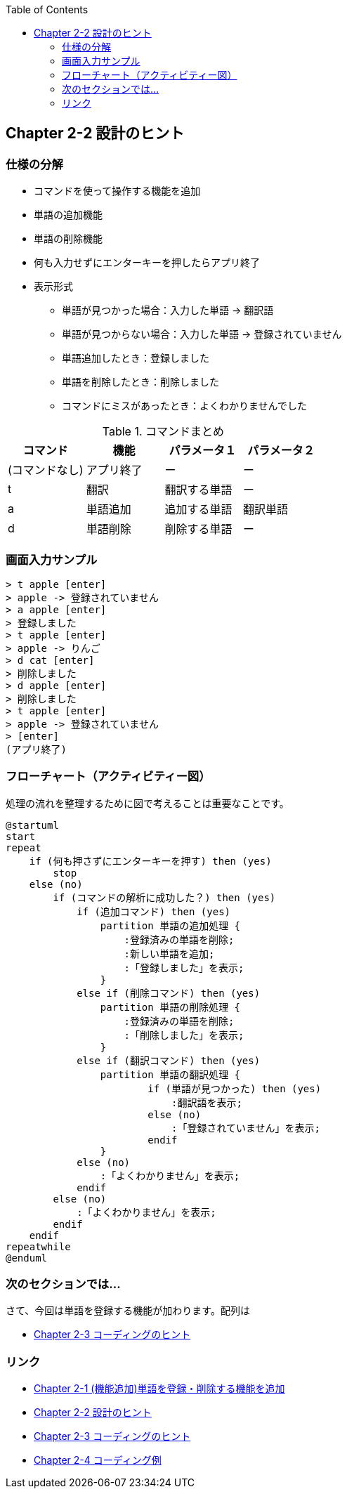 :toc: left
:source-highlighter: coderay
:experimental:

== Chapter 2-2 設計のヒント

=== 仕様の分解

====
* コマンドを使って操作する機能を追加
* 単語の追加機能
* 単語の削除機能
* 何も入力せずにエンターキーを押したらアプリ終了
* 表示形式
** 単語が見つかった場合：入力した単語 -> 翻訳語
** 単語が見つからない場合：入力した単語 -> 登録されていません
** 単語追加したとき：登録しました
** 単語を削除したとき：削除しました
** コマンドにミスがあったとき：よくわかりませんでした
====

.コマンドまとめ
|===
|コマンド|機能|パラメータ１|パラメータ２

|(コマンドなし)
|アプリ終了
|ー
|ー

|t
|翻訳
|翻訳する単語
|ー

|a
|単語追加
|追加する単語
|翻訳単語

|d
|単語削除
|削除する単語
|ー
|===

=== 画面入力サンプル

[source,shell script]
----
> t apple [enter]
> apple -> 登録されていません
> a apple [enter]
> 登録しました
> t apple [enter]
> apple -> りんご
> d cat [enter]
> 削除しました
> d apple [enter]
> 削除しました
> t apple [enter]
> apple -> 登録されていません
> [enter]
(アプリ終了)
----

=== フローチャート（アクティビティー図）

処理の流れを整理するために図で考えることは重要なことです。

[plantuml]
----
@startuml
start
repeat
    if (何も押さずにエンターキーを押す) then (yes)
        stop
    else (no)
        if (コマンドの解析に成功した？) then (yes)
            if (追加コマンド) then (yes)
                partition 単語の追加処理 {
                    :登録済みの単語を削除;
                    :新しい単語を追加;
                    :「登録しました」を表示;
                }
            else if (削除コマンド) then (yes)
                partition 単語の削除処理 {
                    :登録済みの単語を削除;
                    :「削除しました」を表示;
                }
            else if (翻訳コマンド) then (yes)
                partition 単語の翻訳処理 {
                        if (単語が見つかった) then (yes)
                            :翻訳語を表示;
                        else (no)
                            :「登録されていません」を表示;
                        endif
                }
            else (no)
                :「よくわかりません」を表示;
            endif
        else (no)
            :「よくわかりません」を表示;
        endif
    endif
repeatwhile
@enduml
----


=== 次のセクションでは…

さて、今回は単語を登録する機能が加わります。配列は

* link:chapter2-3.html[Chapter 2-3 コーディングのヒント]

=== リンク

* link:chapter2-1.html[Chapter 2-1 (機能追加)単語を登録・削除する機能を追加]
* link:chapter2-2.html[Chapter 2-2 設計のヒント]
* link:chapter2-3.html[Chapter 2-3 コーディングのヒント]
* link:chapter2-4.html[Chapter 2-4 コーディング例]
